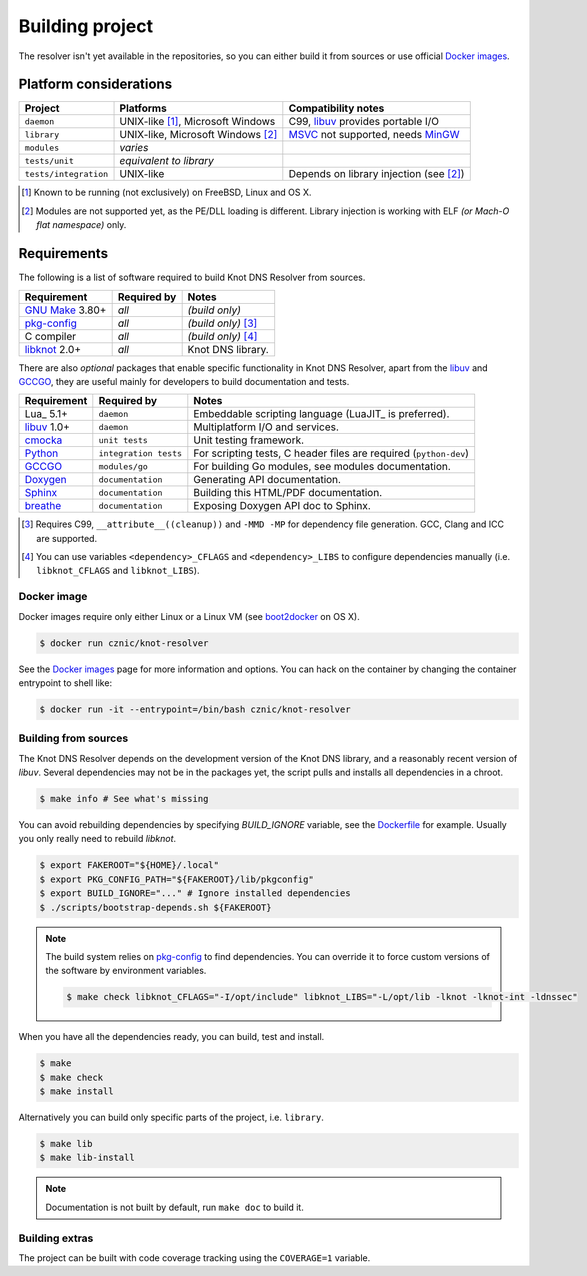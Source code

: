 Building project
================

The resolver isn't yet available in the repositories, so you can either build it from sources or use
official `Docker images`_.

Platform considerations
-----------------------

.. csv-table::
   :header: "Project", "Platforms", "Compatibility notes"

   "``daemon``", "UNIX-like [#]_, Microsoft Windows", "C99, libuv_ provides portable I/O"
   "``library``", "UNIX-like, Microsoft Windows [#]_ ", "MSVC_ not supported, needs MinGW_"
   "``modules``", "*varies*", ""
   "``tests/unit``", "*equivalent to library*", ""
   "``tests/integration``", "UNIX-like", "Depends on library injection (see [2]_)"

.. [#] Known to be running (not exclusively) on FreeBSD, Linux and OS X.
.. [#] Modules are not supported yet, as the PE/DLL loading is different. Library injection is working with ELF *(or Mach-O flat namespace)* only.

Requirements
------------

The following is a list of software required to build Knot DNS Resolver from sources.

.. csv-table::
   :header: "Requirement", "Required by", "Notes"

   "`GNU Make`_ 3.80+", "*all*", "*(build only)*"
   "`pkg-config`_", "*all*", "*(build only)* [#]_"
   "C compiler", "*all*", "*(build only)* [#]_"
   "libknot_ 2.0+", "*all*", "Knot DNS library."

There are also *optional* packages that enable specific functionality in Knot DNS Resolver, apart from the `libuv`_ and `GCCGO`_, they are useful mainly for developers to build documentation and tests.

.. csv-table::
   :header: "Requirement", "Required by", "Notes"

   "Lua_ 5.1+", "``daemon``", "Embeddable scripting language (LuaJIT_ is preferred)."
   "libuv_ 1.0+", "``daemon``", "Multiplatform I/O and services."
   "cmocka_", "``unit tests``", "Unit testing framework."
   "Python_", "``integration tests``", "For scripting tests, C header files are required (``python-dev``)"
   "GCCGO_",  "``modules/go``", "For building Go modules, see modules documentation."
   "Doxygen_", "``documentation``", "Generating API documentation."
   "Sphinx_", "``documentation``", "Building this HTML/PDF documentation."
   "breathe_", "``documentation``", "Exposing Doxygen API doc to Sphinx."

.. [#] Requires C99, ``__attribute__((cleanup))`` and ``-MMD -MP`` for dependency file generation. GCC, Clang and ICC are supported.
.. [#] You can use variables ``<dependency>_CFLAGS`` and ``<dependency>_LIBS`` to configure dependencies manually (i.e. ``libknot_CFLAGS`` and ``libknot_LIBS``).

Docker image
~~~~~~~~~~~~

Docker images require only either Linux or a Linux VM (see boot2docker_ on OS X).

.. code-block:: bash

   $ docker run cznic/knot-resolver

See the `Docker images`_ page for more information and options.
You can hack on the container by changing the container entrypoint to shell like:

.. code-block:: bash

   $ docker run -it --entrypoint=/bin/bash cznic/knot-resolver

Building from sources 
~~~~~~~~~~~~~~~~~~~~~

The Knot DNS Resolver depends on the development version of the Knot DNS library, and a reasonably recent version of `libuv`.
Several dependencies may not be in the packages yet, the script pulls and installs all dependencies in a chroot.

.. code-block:: bash

   $ make info # See what's missing

You can avoid rebuilding dependencies by specifying `BUILD_IGNORE` variable, see the Dockerfile_ for example.
Usually you only really need to rebuild `libknot`.

.. code-block:: bash

   $ export FAKEROOT="${HOME}/.local"
   $ export PKG_CONFIG_PATH="${FAKEROOT}/lib/pkgconfig"
   $ export BUILD_IGNORE="..." # Ignore installed dependencies
   $ ./scripts/bootstrap-depends.sh ${FAKEROOT}


.. note:: The build system relies on `pkg-config`_ to find dependencies.
   You can override it to force custom versions of the software by environment variables.

   .. code-block:: bash

      $ make check libknot_CFLAGS="-I/opt/include" libknot_LIBS="-L/opt/lib -lknot -lknot-int -ldnssec"

When you have all the dependencies ready, you can build, test and install.

.. code-block:: bash

   $ make
   $ make check
   $ make install

Alternatively you can build only specific parts of the project, i.e. ``library``.

.. code-block:: bash

   $ make lib
   $ make lib-install

.. note:: Documentation is not built by default, run ``make doc`` to build it.

Building extras
~~~~~~~~~~~~~~~

The project can be built with code coverage tracking using the ``COVERAGE=1`` variable.

.. _Docker images: https://registry.hub.docker.com/u/cznic/knot-resolver
.. _libuv: https://github.com/libuv/libuv
.. _MSVC: https://msdn.microsoft.com/en-us/vstudio/hh386302.aspx
.. _MinGW: http://www.mingw.org/
.. _Dockerfile: https://registry.hub.docker.com/u/cznic/knot-resolver/dockerfile/

.. _GCCGO: https://golang.org/doc/install/gccgo
.. _Doxygen: http://www.stack.nl/~dimitri/doxygen/manual/index.html
.. _breathe: https://github.com/michaeljones/breathe
.. _Sphinx: http://sphinx-doc.org/
.. _GNU Make: http://www.gnu.org/software/make/
.. _pkg-config: http://www.freedesktop.org/wiki/Software/pkg-config/
.. _libknot: https://gitlab.labs.nic.cz/labs/knot
.. _cmocka: https://cmocka.org/
.. _Python: https://www.python.org/

.. _boot2docker: http://boot2docker.io/